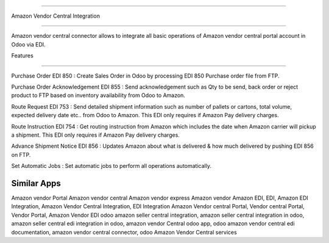 ===========================

Amazon Vendor Central Integration

================================

Amazon vendor central connector allows to integrate all basic operations of Amazon vendor central portal account in Odoo via EDI.


Features

========  


Purchase Order EDI 850 : Create Sales Order in Odoo by processing EDI 850 Purchase order file from FTP.

Purchase Order Acknowledgement EDI 855 : Send acknowledgement such as Qty to be send, back order or reject product to FTP based on inventory availability from Odoo to Amazon.

Route Request EDI 753 :  Send detailed shipment information such as number of pallets or cartons, total volume, expected delivery date etc.. from Odoo to Amazon.  This EDI only requires if Amazon Pay delivery charges.

Route Instruction EDI 754 : Get routing instruction from Amazon which includes the date when Amazon carrier will pickup a shipment.  This EDI only requires if Amazon Pay delivery charges.

Advance Shipment Notice EDI 856 : Updates Amazon about what is delivered & how much delivered by pushing EDI 856 on FTP.

Set Automatic Jobs : Set automatic jobs to perform all operations automatically.



Similar Apps
==========

Amazon vendor Portal
Amazon vendor central 
Amazon vendor express
Amazon vendor
Amazon EDI, EDI, Amazon EDI Integration, Amazon Vendor Central Integration, 
EDI Integration
Amazon Vendor central Portal, Vendor central Portal, Vendor Portal, Amazon Vendor EDI
odoo amazon seller central integration, amazon seller central integration in odoo, amazon seller central edi integration in odoo, amazon vendor Central odoo app, odoo amazon vendor central edi documentation, amazon vendor central connector, odoo Amazon Vendor Central services	
